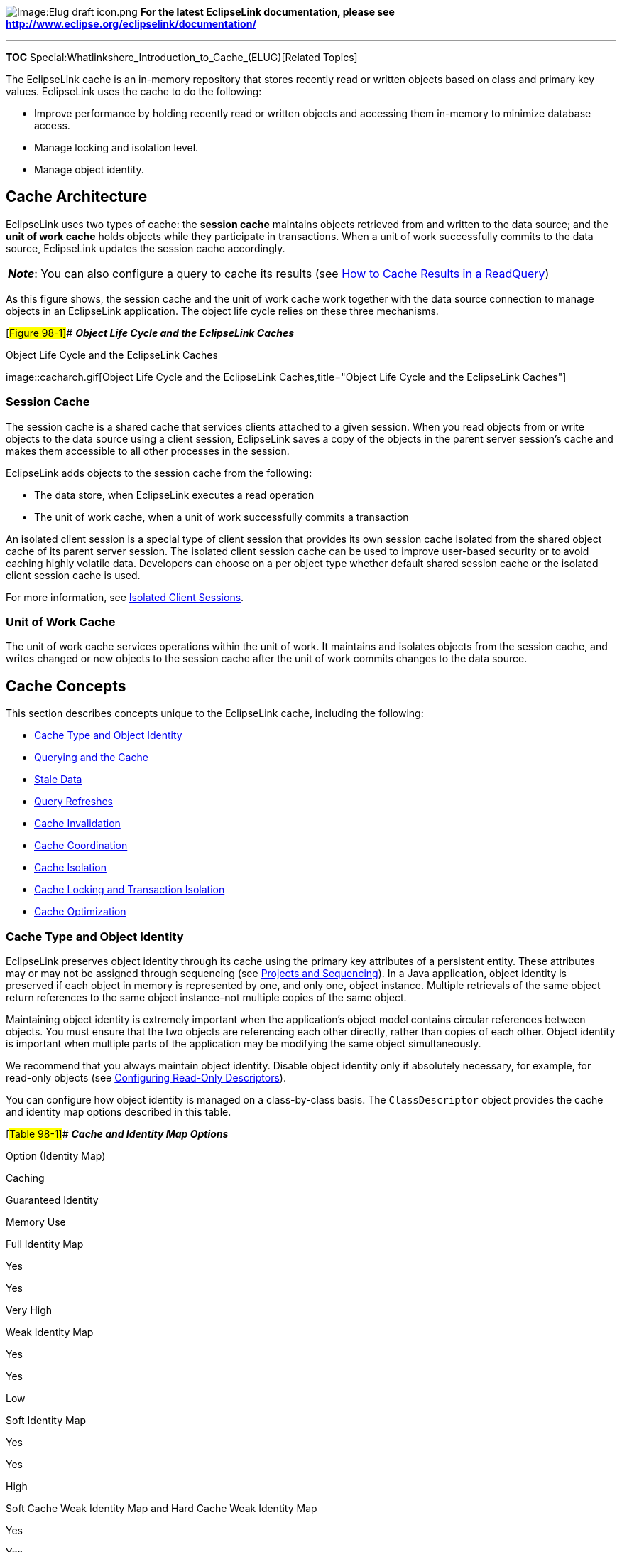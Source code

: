 image:Elug_draft_icon.png[Image:Elug draft
icon.png,title="Image:Elug draft icon.png"] *For the latest EclipseLink
documentation, please see
http://www.eclipse.org/eclipselink/documentation/*

'''''

*TOC* Special:Whatlinkshere_Introduction_to_Cache_(ELUG)[Related Topics]

The EclipseLink cache is an in-memory repository that stores recently
read or written objects based on class and primary key values.
EclipseLink uses the cache to do the following:

* Improve performance by holding recently read or written objects and
accessing them in-memory to minimize database access.
* Manage locking and isolation level.
* Manage object identity.

== Cache Architecture

EclipseLink uses two types of cache: the *session cache* maintains
objects retrieved from and written to the data source; and the *unit of
work cache* holds objects while they participate in transactions. When a
unit of work successfully commits to the data source, EclipseLink
updates the session cache accordingly.

[width="100%",cols="<100%",]
|===
|*_Note_*: You can also configure a query to cache its results (see
link:Using%20Advanced%20Query%20API%20(ELUG)[How to Cache Results in a
ReadQuery])
|===

As this figure shows, the session cache and the unit of work cache work
together with the data source connection to manage objects in an
EclipseLink application. The object life cycle relies on these three
mechanisms.

[#Figure 98-1]## *_Object Life Cycle and the EclipseLink Caches_*

.Object Life Cycle and the EclipseLink Caches
image::cacharch.gif[Object Life Cycle and the EclipseLink
Caches,title="Object Life Cycle and the EclipseLink Caches"]

=== Session Cache

The session cache is a shared cache that services clients attached to a
given session. When you read objects from or write objects to the data
source using a client session, EclipseLink saves a copy of the objects
in the parent server session’s cache and makes them accessible to all
other processes in the session.

EclipseLink adds objects to the session cache from the following:

* The data store, when EclipseLink executes a read operation
* The unit of work cache, when a unit of work successfully commits a
transaction

An isolated client session is a special type of client session that
provides its own session cache isolated from the shared object cache of
its parent server session. The isolated client session cache can be used
to improve user-based security or to avoid caching highly volatile data.
Developers can choose on a per object type whether default shared
session cache or the isolated client session cache is used.

For more information, see
link:Introduction%20to%20EclipseLink%20Sessions%20(ELUG)#Isolated_Client_Sessions[Isolated
Client Sessions].

=== Unit of Work Cache

The unit of work cache services operations within the unit of work. It
maintains and isolates objects from the session cache, and writes
changed or new objects to the session cache after the unit of work
commits changes to the data source.

== Cache Concepts

This section describes concepts unique to the EclipseLink cache,
including the following:

* link:#Cache_Type_and_Object_Identity[Cache Type and Object Identity]
* link:#Querying_and_the_Cache[Querying and the Cache]
* link:#Stale_Data[Stale Data]
* link:#Query_Refreshes[Query Refreshes]
* link:#Cache_Invalidation[Cache Invalidation]
* link:#Cache_Coordination[Cache Coordination]
* link:#Cache_Isolation[Cache Isolation]
* link:#Cache_Locking_and_Transaction_Isolation[Cache Locking and
Transaction Isolation]
* link:#Cache_Optimization[Cache Optimization]

=== Cache Type and Object Identity

EclipseLink preserves object identity through its cache using the
primary key attributes of a persistent entity. These attributes may or
may not be assigned through sequencing (see
link:Introduction%20to%20Projects_(ELUG)#Projects_and_Sequencing[Projects
and Sequencing]). In a Java application, object identity is preserved if
each object in memory is represented by one, and only one, object
instance. Multiple retrievals of the same object return references to
the same object instance–not multiple copies of the same object.

Maintaining object identity is extremely important when the
application’s object model contains circular references between objects.
You must ensure that the two objects are referencing each other
directly, rather than copies of each other. Object identity is important
when multiple parts of the application may be modifying the same object
simultaneously.

We recommend that you always maintain object identity. Disable object
identity only if absolutely necessary, for example, for read-only
objects (see link:Configuring%20a%20Descriptor%20(ELUG)[Configuring
Read-Only Descriptors]).

You can configure how object identity is managed on a class-by-class
basis. The `+ClassDescriptor+` object provides the cache and identity
map options described in this table.

[#Table 98-1]## *_Cache and Identity Map Options_*

Option (Identity Map)

Caching

Guaranteed Identity

Memory Use

Full Identity Map

Yes

Yes

Very High

Weak Identity Map

Yes

Yes

Low

Soft Identity Map

Yes

Yes

High

Soft Cache Weak Identity Map and Hard Cache Weak Identity Map

Yes

Yes

Medium-high

No Identity Map

No

No

None

For more information, see
link:#Guidelines_for_Configuring_the_Cache_and_Identity_Maps[Guidelines
for Configuring the Cache and Identity Maps].

==== Full Identity Map

This option provides full caching and guaranteed identity: objects are
never flushed from memory unless they are deleted.

It caches all objects and does not remove them. Cache size doubles
whenever the maximum size is reached. This method may be
memory-intensive when many objects are read. Do not use this option on
batch operations.

We recommend using this identity map when the data set size is small and
memory is in large supply.

==== Weak Identity Map

This option is similar to the full identity map, except that the map
holds the objects by using weak references. This method allows full
garbage collection and provides full caching and guaranteed identity.

The weak identity map uses less memory than full identity map but also
does not provide a durable caching strategy across client/server
transactions. Objects are available for garbage collection when the
application no longer references them on the server side (that is, from
within the server JVM).

==== Soft Identity Map

This option is similar to the weak identity map, except that the map
uses soft references instead of weak references. This method allows full
garbage collection and provides full caching and guaranteed identity.

The soft identity map allows for optimal caching of the objects, while
still allowing the JVM to garbage collect the objects if memory is low.

==== Soft Cache Weak Identity Map and Hard Cache Weak Identity Map

These options are similar to the weak identity map except that they
maintain a most frequently used subcache. The subcache uses soft or hard
references to ensure that these objects are garbage-collected only if
the system is low on memory.

The soft cache weak identity map and hard cache weak identity map
provide more efficient memory use. They release objects as they are
garbage-collected, except for a fixed number of most recently used
objects. Note that weakly cached objects might be flushed if the
transaction spans multiple client/server invocations. The size of the
subcache is proportional to the size of the identity map as specified by
the `+ClassDescriptor+` method `+setIdentityMapSize+`. You should set
this cache size to be as large as the maximum number of objects (of the
same type) referenced within a transaction (see
link:Configuring%20a%20Descriptor%20(ELUG)#Configuring_Cache_Type_and_Size_at_the_Descriptor_Level[Configuring
Cache Type and Size at the Descriptor Level]).

We recommend using this identity map in most circumstances as a means to
control memory used by the cache.

For more information, see
link:#What_you_may_need_to_Know_About_the_Internals_of_Weak,_Soft,_and_Hard_Identity_Maps[What
you may need to Know About the Internals of Weak&#44; Soft&#44; and Hard
Identity Maps].

==== No Identity Map

This option does not preserve object identity and does not cache
objects.

We do not recommend using the no identity map option. Instead, review
the alternatives of cache invalidation and isolated caching.

==== Guidelines for Configuring the Cache and Identity Maps

You can configure the cache at the project
(link:Configuring%20a%20Project%20(ELUG)#Configuring_Cache_Type_and_Size_at_the_Project_Level[Configuring
Cache Type and Size at the Project Level]) or descriptor
(link:Configuring%20a%20Descriptor%20(ELUG)#Configuring_Cache_Type_and_Size_at_the_Descriptor_Level[Configuring
Cache Type and Size at the Descriptor Level]) level.

Use the following guidelines when configuring your cache and identity
map:

* If objects with a long life span and object identity are important,
use a `+SoftIdentityMap+`, `+SoftCacheWeakIdentityMap+` or
`+HardCacheWeakIdentityMap+` policy. For more information on when to
choose one or the other, see
link:#What_you_may_need_to_Know_About_the_Internals_of_Weak,_Soft,_and_Hard_Identity_Maps[What
you may need to Know About the Internals of Weak&#44; Soft&#44; and Hard
Identity Maps].
* If object identity is important, but caching is not, use a
`+WeakIdentityMap+` policy.
* If an object has a long life span or requires frequent access, or
object identity is important, use a `+FullIdentityMap+` policy.

[width="100%",cols="<100%",]
|===
|*WARNING:* Use the `+FullIdentityMap+` only if the class has a small
number of finite instances. Otherwise, a memory leak will occur.’’’
|===

* If an object has a short life span or requires frequent access, and
identity is not important, use a `+CacheIdentityMap+` policy.

* If objects are discarded immediately after being read from the
database, such as in a batch operation, use a `+NoIdentityMap+` policy.
The `+NoIdentityMap+` does not preserve object identity.

[width="100%",cols="<100%",]
|===
|*Note:* We do not recommend the use of `+CacheIdentityMap+` and
`+NoIdentityMap+` policies.
|===

==== What You May Need to Know About the Internals of Weak, Soft, and Hard Identity Maps

The `+WeakIdentiyMap+` and `+SoftIdentityMap+` use JVM weak and soft
references to ensure that any object referenced by the application is
held in the cache. Once the application releases its’ reference to the
object, the JVM is free to garbage collection the objects. When a weak
and soft reference is garbage collected - is determined by the JVM. In
general one could expect a weak reference to be garbage collected on
each JVM garbage collector, and a soft reference to be garbage collected
when the JVM determines memory is low.

The `+SoftCacheWeakIdentityMap+` and `+HardCacheWeakIdentityMap+` types
of identity map contain the following two caches:

* Reference cache: implemented as a `+LinkedList+` that contains soft or
hard references, respectively.
* Weak cache: implemented as a `+HashMap+` that contains weak
references.

When you create a `+SoftCacheWeakIdentityMap+` or
`+HardCacheWeakIdentityMap+` with a specified size, the reference cache
`+LinkedList+` is exactly this size. The weak cache `+HashMap+` is
initialized to 100 percent of the specified size: the weak cache will
grow when more objects than the specified size are read in. Because
EclipseLink does not control garbage collection, the JVM can reap the
weakly held objects whenever it sees fit.

Because the reference cache is implemented as a `+LinkedList+`, new
objects are added to the end of the list. Because of this, it is by
nature a least recently used (LRU) cache: fixed size, object at the top
of the list is deleted, provided the maximum size has been reached.

The `+SoftCacheWeakIdentityMap+` and `+HardCacheWeakIdentityMap+` are
essentially the same type of identity map. The
`+HardCacheWeakIdentityMap+` was constructed to work around an issue
with some JVMs.

If your application reaches a low system memory condition frequently
enough, or if your platform’s JVM treats weak and soft references the
same, the objects in the reference cache may be garbage-collected so
often that you will not benefit from the performance improvement
provided by it. If this is the case, we recommend that you use the
`+HardCacheWeakIdentityMap+`. It is identical to the
`+SoftCacheWeakIdentityMap+` except that it uses hard references in the
reference cache. This guarantees that your application will benefit from
the performance improvement provided by it.

When an object in a `+HardCacheWeakIdentityMap+` or
`+SoftCacheWeakIdentityMap+` is pushed out of the reference cache, it
gets put in the weak cache. Although it is still cached, EclipseLink
cannot guarantee that it will be there for any length of time because
the JVM can decide to garbage-collect weak references at anytime.

=== Querying and the Cache

A query that is run against the shared session cache is known as an
*in-memory query*. Careful configuration of in-memory querying can
improve performance (see
link:Introduction%20to%20EclipseLink%20Queries%20(ELUG)#How_to_Use_In-Memory_Queries[How
to Use In-Memory Queries]).

By default, a query that looks for a single object based on primary key
attempts to retrieve the required object from the cache first, searches
the data source only if the object is not in the cache. All other query
types search the database first, by default. You can specify whether a
given query runs against the in-memory cache, the database, or both.

For more information, see
link:Introduction%20to%20EclipseLink%20Queries%20(ELUG)[Queries and the
Cache].

=== Handling Stale Data

*Stale data* is an artifact of caching, in which an object in the cache
is not the most recent version committed to the data source. To avoid
stale data, implement an appropriate cache locking strategy.

By default, EclipseLink optimizes concurrency to minimize cache locking
during read or write operations. Use the default EclipseLink isolation
level, unless you have a very specific reason to change it. For more
information on isolation levels in EclipseLink, see
link:#Cache_Isolation[Cache Isolation].

Cache locking regulates when processes read or write an object.
Depending on how you configure it, cache locking determines whether a
process can read or write an object that is in use within another
process.

A well-managed cache makes your application more efficient. There are
very few cases in which you turn the cache off entirely, because the
cache reduces database access, and is an important part of managing
object identity.

To make the most of your cache strategy and to minimize your
application’s exposure to stale data, we recommend the following:

* link:#Configuring_a_Locking_Policy[Configuring a Locking Policy]
* link:#Configuring_the_Cache_on_a_Per-Class_Basis[Configuring the Cache
on a Per-Class Basis]
* link:#Forcing_a_Cache_Refresh_when_Required_on_a_Per-Query_Basis[Forcing
a Cache Refresh when Required on a Per-Query Basis]
* link:#Configuring_Cache_Invalidation[Configuring Cache Invalidation]
* link:#Configuring_Cache_Coordination[Configuring Cache Coordination]

==== Configuring a Locking Policy

Make sure you configure a locking policy so that you can prevent or at
least identify when values have already changed on an object you are
modifying. Typically, this is done using optimistic locking. EclipseLink
offers several locking policies such as numeric version field,
time-stamp version field, and some or all fields.

For more information, see
link:Configuring%20a%20Descriptor%20(ELUG)[Configuring Locking Policy].

==== Configuring the Cache on a Per-Class Basis

If other applications can modify the data used by a particular class,
use a weaker style of cache for the class. For example, the
`+SoftCacheWeakIdentityMap+` or `+WeakIdentityMap+` minimizes the length
of time the cache maintains an object whose reference has been removed.

For more information, see
link:Configuring%20a%20Descriptor%20(ELUG)#Configuring_Cache_Type_and_Size_at_the_Descriptor_Level[Configuring
Cache Type and Size at the Descriptor Level].

==== Forcing a Cache Refresh when Required on a Per-Query Basis

Any query can include a flag that forces EclipseLink to go to the data
source for the most up-to-date version of selected objects and update
the cache with this information.

For more information, see the following:

* link:#Cache_Refresh_API[Cache Refresh API]
* link:Using%20Basic%20Query%20API%20(ELUG)#Using_DatabaseQuery_Queries[Using
DatabaseQuery Queries]
* link:Using%20Basic%20Query%20API%20(ELUG)#Using_Named_Queries[Using
Named Queries]

==== Configuring Cache Invalidation

Using descriptor API, you can designate an object as invalid: when any
query attempts to read an invalid object, EclipseLink will go to the
data source for the most up to date version of that object and update
the cache with this information. You can manually designate an object as
invalid or use a `+CacheInvalidationPolicy+` to control the conditions
under which an object is designated invalid.

For more information, see link:#Cache_Invalidation[Cache Invalidation].

==== Configuring Cache Coordination

If your application is primarily read-based and the changes are all
being performed by the same Java application operating with multiple,
distributed sessions, you may consider using the EclipseLink cache
coordination feature. Although this will not prevent stale data, it
should greatly minimize it.

For more information, see link:#Cache_Coordination[Cache Coordination].

=== Explicit Query Refreshes

Some distributed systems require only a small number of objects to be
consistent across the servers in the system. Conversely, other systems
require that several specific objects must always be guaranteed to be
up-to-date, regardless of the cost. If you build such a system, you can
explicitly refresh selected objects from the database at appropriate
intervals, without incurring the full cost of distributed cache
coordination.

To implement this type of strategy, do the following:

[arabic]
. Configure a set of queries that refresh the required objects.
. Establish an appropriate refresh policy.
. Invoke the queries as required to refresh the objects.

==== Refresh Policy

When you execute a query, if the required objects are in the cache,
EclipseLink returns the cached objects without checking the database for
a more recent version. This reduces the number of objects that
EclipseLink must build from database results, and is optimal for
noncoordinated cache environments. However, this may not always be the
best strategy for a coordinated cache environment.

To override this behavior, set a refresh policy that specifies that the
objects from the database always take precedence over objects in the
cache. This updates the cached objects with the data from the database.

You can implement this type of refresh policy on each EclipseLink
descriptor, or just on certain queries, depending upon the nature of the
application.

For more information, see the following:

* link:Configuring%20a%20Descriptor%20(ELUG)[Configuring Cache
Refreshing]
* link:Introduction%20to%20EclipseLink%20Queries%20(ELUG)[How to Refresh
the Cache]

[cols="<",]
|===
|*Note:* Refreshing does not prevent phantom reads from occurring.
|===

=== Cache Invalidation

By default, objects remain in the session cache until they are
explicitly deleted (see
link:Using%20Basic%20Unit%20of%20Work%20API%20(ELUG)[Deleting Objects])
or garbage collected when using a weak identity map (see
link:Configuring%20a%20Project%20(ELUG)[Configuring Cache Type and Size
at the Project Level]).

Alternatively, you can configure any object with a
`+CacheInvalidationPolicy+` that lets you specify, either automatically
or manually, under what circumstances a cached object is invalid: when
any query attempts to read an invalid object, EclipseLink will go to the
data source for the most up-to-date version of that object, and update
the cache with this information.

You can use any of the following `+CacheInvalidationPolicy+` instances:

* `+DailyCacheInvalidationPolicy+`: the object is automatically flagged
as invalid at a specified time of day.
* `+NoExpiryCacheInvalidationPolicy+`: the object can only be flagged as
invalid by explicitly calling
`+org.eclipse.persistence.sessions.IdentityMapAccessor+` method
`+invalidateObject+`.
* `+TimeToLiveCacheInvalidationPolicy+`: the object is automatically
flagged as invalid after a specified time period has elapsed since the
object was read.

You can configure a cache invalidation policy in the following ways:

* At the project level that applies to all objects (
link:Configuring%20a%20Project%20(ELUG)[Configuring Cache Expiration at
the Project Level])
* At the descriptor level to override the project level configuration on
a per-object basis (
link:Configuring%20a%20Descriptor%20(ELUG)[Configuring Cache Expiration
at the Descriptor Level])
* At the query level that applies to the results returned by the query
(link:Using%20Advanced%20Query%20API%20(ELUG)[How to Configure Cache
Expiration at the Query Level])

If you configure a query to cache results in its own internal cache (see
link:Introduction%20to%20EclipseLink%20Queries%20(ELUG)[How to Cache
Query Results in the Query Cache]), the cache invalidation policy you
configure at the query level applies to the query’s internal cache in
the same way it would apply to the session cache.

If you are using a coordinated cache (see link:#Cache_Coordination[Cache
Coordination]), you can customize how EclipseLink communicates the fact
that an object has been declared invalid. For more information, see
link:Configuring%20a%20Descriptor%20(ELUG)#Configuring_Cache_Coordination_Change_Propagation_at_the_Descriptor_Level[Configuring
Cache Coordination Change Propagation at the Descriptor Level].

=== Cache Coordination

The need to maintain up-to-date data for all applications is a key
design challenge for building a distributed application. The difficulty
of this increases as the number of servers within an environment
increases. EclipseLink provides a distributed cache coordination feature
that ensures data in distributed applications remains current.

Cache coordination reduces the number of optimistic lock exceptions
encountered in a distributed architecture, and decreases the number of
failed or repeated transactions in an application. However, cache
coordination in no way eliminates the need for an effective locking
policy. To effectively ensure working with up-to-date data, cache
coordination must be used with optimistic or pessimistic locking. We
recommend that you use cache coordination with an optimistic locking
policy (see
link:Configuring%20a%20Descriptor%20(ELUG)#Configuring_Locking_Policy[Configuring
Locking Policy]).

You can use cache invalidation to improve cache coordination efficiency.
For more information, see link:#Cache_Invalidation[Cache Invalidation].

=== Cache Isolation

Isolated client sessions provide a mechanism for disabling the shared
server session cache. Any classes marked as isolated only cache objects
relative to the life cycle of their client session. These classes never
utilize the shared server session cache. This is the best mechanism to
prevent caching as it is configured on a per-class basis allowing
caching for some classes, and denying for others.

For more information, see
link:Introduction%20to%20EclipseLink%20Sessions%20(ELUG)#Isolated_Client_Sessions[Isolated
Client Sessions].

=== Cache Locking and Transaction Isolation

By default, EclipseLink optimizes concurrency to minimize cache locking
during read or write operations. Use the default EclipseLink transaction
isolation configuration unless you have a very specific reason to change
it.

For more information, see
link:Using%20Advanced%20Unit%20of%20Work%20API%20(ELUG)[Database
Transaction Isolation Levels].

=== Cache Optimization

Tune the EclipseLink cache for each class to help eliminate the need for
distributed cache coordination. Always tune these settings before
implementing cache coordination.

For more information, see
link:Optimizing%20the%20EclipseLink%20Application%20(ELUG)[Optimizing
Cache].

== Cache Coordination

As the following figure shows, cache coordination is a session feature
that allows multiple, possibly distributed, instances of a session to
broadcast object changes among each other so that each session’s cache
is either kept up-to-date or notified that the cache must update an
object from the data source the next time it is read.

[width="100%",cols="<100%",]
|===
|*Note:* You cannot use isolated client sessions (see
link:Introduction%20to%20EclipseLink%20Sessions%20(ELUG)#Isolated_Client_Sessions[Isolated
Client Sessions]) with cache coordination.
|===

[#Figure 98-2]## *_Cache Coordination_*

.Cache Coordination
image::cachcord.gif[Cache Coordination,title="Cache Coordination"]

When sessions are distributed, that is, when an application contains
multiple sessions (in the same JVM, in multiple JVMs, possibly on
different servers), as long as the servers hosting the sessions are
interconnected on the network, sessions can participate in cache
coordination. Coordinated cache types that require discovery services
also require the servers to support User Datagram Protocol (UDP)
communication and multicast configuration (for more information, see
link:#Coordinated_Cache_Architecture[Coordinated Cache Architecture]).

This section describes the following:

* link:#When_to_Use_Cache_Coordination[When to Use Cache Coordination]
* link:#Coordinated_Cache_Architecture[Coordinated Cache Architecture]
* link:#Coordinated_Cache[Coordinated Cache Types]
* link:#Custom_Coordinated_Cache[Custom Coordinated Cache]

For more information, see
link:Configuring%20a%20Coordinated%20Cache%20(ELUG)[Configuring a
Coordinated Cache].

=== When to Use Cache Coordination

Cache coordination can enhance performance and reduce the likelihood of
stale data for applications that have the following characteristics:

* Changes are all being performed by the same Java application operating
with multiple, distributed sessions
* Primarily read-based
* Regularly requests and updates the same objects

To maximize performance, avoid cache coordination for applications that
do not have these characteristics. For more information about
alternatives to cache coordination, see
link:Optimizing%20the%20EclipseLink%20Application%20(ELUG)#Optimizing_Cache[Optimizing
Cache].

Cache coordination enhances performance mainly by avoiding data source
access.

Cache coordination reduces the occurrence of stale data by increasing
the likelihood that distributed caches are kept up-to-date with changes
and are notified when one of the distributed caches must update an
object from the data source the next time it is read.

Cache coordination reduces the number of optimistic lock exceptions
encountered in a distributed architecture, and decreases the number of
failed or repeated transactions in an application. However, cache
coordination in no way eliminates the need for an effective locking
policy. To effectively ensure working with up-to-date data, cache
coordination must be used with optimistic or pessimistic locking. We
recommend that you use cache coordination with an optimistic locking
policy (see
link:Configuring%20a%20Descriptor%20(ELUG)#Configuring_Locking_Policy[Configuring
Locking Policy]).

For other options to reduce the likelihood of stale data, see
link:#Stale_Data[Stale Data].

=== Coordinated Cache Architecture

EclipseLink provides coordinated cache implementations that perform
discovery and message transport services using various technologies
including the following:

* Java Message Service (JMS) – See link:#JMS_Coordinated_Cache[JMS
Coordinated Cache]
* Remote Method Invocation (RMI) – See link:#RMI_Coordinated_Cache[RMI
Coordinated Cache]
* Common Object Request Broker Architecture (CORBA) – See
link:#CORBA_Coordinated_Cache[CORBA Coordinated Cache]

Regardless of the type of discovery and message transport you choose to
use, the following are the principal objects that provide coordinated
cache functionality:

* link:#Session[Session]
* link:#Descriptor[Descriptor]
* link:#Unit_of_Work[Unit of Work]

==== Session

When you enable a session for change propagation, the session provides
discovery and message transport services using either JMS, RMI, CORBA,
or Oracle Application Server 10g Cluster.

Discovery services ensure that sessions announce themselves to other
sessions participating in cache coordination. Discovery services use UDP
communication and multicast configuration to monitor sessions as they
join and leave the coordinated cache. All coordinated cache types
(except JMS) require discovery services.

Message transport services allow the session to broadcast object change
notifications to other sessions participating in cache coordination when
a unit of work from this session commits a change.

==== Descriptor

You can configure how object changes are broadcast on a
descriptor-by-descriptor basis. This lets you fine-tune the type of
notification to make.

For example, for an object with few attributes, you can configure its
descriptor to send object changes. For an object with many attributes,
it may be more efficient to configure its descriptor so that the object
is flagged as invalid (so that other sessions will know to update the
object from the data source the next time it is read).

==== Unit of Work

Only changes committed by a unit of work are subject to propagation when
cache coordination is enabled. The unit of work computes the appropriate
change set based on the descriptor configuration of affected objects.

=== Coordinated Cache Types

You can create the following types of coordinated cache:

* link:#JMS_Coordinated_Cache[JMS Coordinated Cache]
* link:#RMI_Coordinated_Cache[RMI Coordinated Cache]
* link:#CORBA_Coordinated_Cache[CORBA Coordinated Cache]

==== JMS Coordinated Cache

For a JMS coordinated cache, when a particular session’s coordinated
cache starts up, it uses its JNDI naming service information to locate
and create a connection to the JMS server. The coordinated cache is
ready when all participating sessions are connected to the same topic on
the same JMS server. At this point, sessions can start sending and
receiving object change messages. You can then configure all sessions
that are participating in the same coordinated cache with the same JMS
and JNDI naming service information.

Because you must supply the necessary information to connect to the JMS
Topic, a JMS coordinated cache does not use a discovery service.

If you do use cache coordination, we recommend that you use JMS cache
coordination: JMS is robust, easy to configure, and provides efficient
support for asynchronous change propagation.

For more information, see
link:Configuring%20a%20JMS%20Coordinated%20Cache%20(ELUG)#Configuring_a_JMS_Coordinated_Cache[Configuring
a JMS Coordinated Cache].

For more information on configuring JMS, refer to your see JMS
provider’s documentation.

==== RMI Coordinated Cache

For an RMI coordinated cache, when a particular session’s coordinated
cache starts up, the session binds its connection in its naming service
(either an RMI registry or JNDI), creates an announcement message (that
includes its own naming service information), and broadcasts the
announcement to its multicast group (see
link:Configuring%20a%20Coordinated%20Cache%20(ELUG)#Configuring_a_Multicast_Group_Address[Configuring
a Multicast Group Address] and
link:Configuring%20a%20Coordinated%20Cache%20(ELUG)#Configuring_a_Multicast_Port[Configuring
a Multicast Port]). When a session that belongs to the same multicast
group receives this announcement, it uses the naming service information
in the announcement message to establish bidirectional connections with
the newly announced session’s coordinated cache. The coordinated cache
is ready when all participating sessions are interconnected in this way,
at which point sessions can start sending and receiving object change
messages. You can then configure each session with naming information
that identifies the host on which the session is deployed.

If you do use cache coordination, we recommend that you use RMI cache
coordination only if you require synchronous change propagation (see
link:Configuring%20a%20Coordinated%20Cache%20(ELUG)#Configuring_the_Synchronous_Change_Propagation_Mode[Configuring
the Synchronous Change Propagation Mode]).

EclipseLink also supports cache coordination using RMI over the Internet
Inter-ORB Protocol (IIOP). An RMI/IIOP coordinated cache uses RMI (and a
JNDI naming service) for discovery and message transport services.

[width="100%",cols="<100%",]
|===
|*Note:* If you use an RMI coordinated cache, we recommend that you use
RMI/IIOP only if absolutely necessary.
|===

For more information, see
link:Configuring%20an%20RMI%20Coordinated%20Cache%20(ELUG)#Configuring_an_RMI_Coordinated_Cache[Configuring
an RMI Coordinated Cache].

==== CORBA Coordinated Cache

For a CORBA coordinated cache, when a particular session’s coordinated
cache starts up, the session binds its connection in JNDI, creates an
announcement message (that includes its own JNDI naming service
information), and broadcasts the announcement to its multicast group
(see
link:Configuring%20a%20Coordinated%20Cache%20(ELUG)#Configuring_a_Multicast_Group_Address[Configuring
a Multicast Group Address] and
link:Configuring%20a%20Coordinated%20Cache%20(ELUG)#Configuring_a_Multicast_Port[Configuring
a Multicast Port]). When a session that belongs to the same multicast
group receives this announcement, it uses the naming service information
in the announcement message to establish bidirectional connections with
the newly announced session’s coordinated cache. The coordinated cache
is ready when all participating sessions are interconnected in this way,
at which point, sessions can start sending and receiving object change
messages. You can then configure each session with naming information
that identifies the host on which the session is deployed.

Currently, EclipseLink provides support for the Sun Object Request
Broker.

For more information on configuring a CORBA coordinated cache, see
link:Configuring%20a%20CORBA%20Coordinated%20Cache%20(ELUG)[Configuring
a CORBA Coordinated Cache].

=== Custom Coordinated Cache

Using the classes in `+org.eclipse.persistence.sessions.coordination+`
package, you can define your own coordinated cache for custom solutions.

Once you have created the required cache coordination classes, for more
information on configuring a user-defined coordinated cache, see
link:Configuring%20a%20Custom%20Coordinated%20Cache%20(ELUG)[Configuring
a Custom Coordinated Cache].

== Cache API

To configure the EclipseLink cache, you use the appropriate API in the
following objects:

* link:#Object_Identity_API[Object Identity API]
* link:#Cache_Refresh_API[Cache Refresh API]
* link:#Cache_Invalidation_API[Cache Invalidation API]
* link:#Cache_Coordination_API[Cache Coordination API]

=== Object Identity API

You configure object identity using the following `+ClassDescriptor+`
API:

[#Example 98-1]##

`+useCacheIdentityMap()+`

`+useFullIdentityMap()+`

`+useHardCacheWeakIdentityMap()+`

`+useNoIdentityMap()+`

`+useSoftCacheWeakIdentityMap()+`

`+useWeakIdentityMap()+`

`+useSoftIdentityMap() +`

For more information, see
link:Configuring%20a%20Descriptor%20(ELUG)#Configuring_Cache_Type_and_Size_at_the_Descriptor_Level[Configuring
Cache Type and Size at the Descriptor Level].

=== Cache Refresh API

You configure cache refresh using the following `+ClassDescriptor+` API:

[#Example 98-2]##

`+alwaysRefreshCache()+`

`+alwaysRefreshCacheOnRemote()+`

`+disableCacheHits()+`

`+disableCacheHitsOnRemote()+`

`+onlyRefreshCacheIfNewerVersion()+`

You can also configure cache refresh using the following API calls:

* `+Session+`: `+refreshObject+` method
* `+DatabaseSession+` and `+UnitOfWork: refreshAndLockObject+` methods
* `+ObjectLevelReadQuery: refreshIdentityMapResult+` and
`+refreshRemoteIdentityMapResult+` methods

For more information, see
link:Configuring%20a%20Descriptor%20(ELUG)#Configuring_Cache_Refreshing[Configuring
Cache Refreshing].

=== Cache Invalidation API

You configure cache invalidation using `+ClassDescriptor+` methods
`+getCacheInvalidationPolicy+` and `+setCacheInvalidationPolicy+` to
configure an
`+org.eclipse.persistence.descriptors.invalidation.CacheInvalidationPolicy+`.

You can use any of the following `+CacheInvalidationPolicy+` instances:

* `+DailyCacheInvalidationPolicy+`: The object is automatically flagged
as invalid at a specified time of day.
* `+NoExpiryCacheInvalidationPolicy+`: The object can only be flagged as
invalid by explicitly calling
`+org.eclipse.persistence.sessions.IdentityMapAccessor+` method
`+invalidateObject+`.
* `+TimeToLiveCacheInvalidationPolicy+`: The object is automatically
flagged as invalid after a specified time period has elapsed since the
object was read.

You can also configure cache invalidation using a variety of API calls
accessible through the `+Session+`. The
`+org.eclipse.persistence.sessions.IdentityMapAccessor+` provides the
following methods:

* `+getRemainingValidTime+`: Returns the remaining life of the specified
object. This time represents the difference between the next expiry time
of the object and its read time.
* `+invalidateAll+`: Sets all objects for all classes to be invalid in
EclipseLink identity maps.
* `+invalidateClass(Class klass)+` and
`+invalidateClass(Class klass, boolean recurse)+`: Set all objects of a
specified class to be invalid in EclipseLink identity maps.
* `+invalidateObject(Object object)+`,
`+invalidateObject(Record rowWithPrimaryKey, Class klass)+` and
`+invalidateObject(Vector primaryKey, Class klass)+`: Set an object to
be invalid in EclipseLink identity maps.
* `+invalidateObjects(Expression selectionCriteria)+` and
`+invalidateObjects(Vector collection)+`: Set all objects from the
specified Expression/collection to be invalid in EclipseLink identity
maps.
* `+isValid(Record recordContainingPrimaryKey, Class theClass)+`,
`+isValid(Object object)+` and
`+isValid(java.util.Vector primaryKey, Class theClass)+`: Return
`+true+` if the object is valid in EclipseLink identity maps.

For more information, see the following:

* link:Configuring%20a%20Project%20(ELUG)#Configuring_Cache_Expiration_at_the_Project_Level[Configuring
Cache Expiration at the Project Level]
* link:Configuring%20a%20Descriptor%20(ELUG)#Configuring_Cache_Expiration_at_the_Descriptor_Level[Configuring
Cache Expiration at the Descriptor Level]
* link:Using%20Advanced%20Query%20API%20(ELUG)#How_to_Configure_Cache_Expiration_at_the_Query_Level[How
to Configure Cache Expiration at the Query Level]

=== Cache Coordination API

Configure cache coordination using the following `+Session+` methods:

[#Example 98-3]##

`+Session.getCommandManager().+`
`+    setShouldPropagateAsynchronously(boolean)+`

`+Session.getCommandManager().getDiscoveryManager().+`
`+    setAnnouncementDelay()+` `+    setMulticastGroupAddress()+`
`+    setMulticastPort()+` `+    setPacketTimeToLive()+`

`+Session.getCommandManager().getTransportManager().+`
`+    setEncryptedPassword()+` `+    setInitialContextFactoryName()+`
`+    setLocalContextProperties(Hashtable)+`
`+    setNamingServiceType() +`_`+passing\'\' \'\'in\'\' \'\'one\'\' \'\'of:+`_
`+        TransportManager.JNDI_NAMING_SERVICE+`
`+        TransportManager.REGISTRY_NAMING_SERVICE+`
`+    setPassword()+` `+    setRemoteContextProperties(Hashtable)+`
`+    setShouldRemoveConnectionOnError()+` `+    setUserName()+`

You configure how object changes are propagated using the following
`+ClassDescriptor+` methods:

[#Example 98-4]##

`+setCacheSynchronizationType() +`_`+passing\'\' \'\'in\'\' \'\'one\'\' \'\'of:+`_
`+    ClassDescriptor.DO_NOT_SEND_CHANGES+`
`+    ClassDescriptor.INVALIDATE_CHANGED_OBJECTS+`
`+    ClassDescriptor.SEND_NEW_OBJECTS_WITH_CHANGES+`
`+    ClassDescriptor.SEND_OBJECT_CHANGES+`

For more information, see
link:Configuring%20a%20Coordinated%20Cache%20(ELUG)#i1128398[Configuring
Common Coordinated Cache Options].

'''''

_link:EclipseLink_User's_Guide_Copyright_Statement[Copyright Statement]_

Category:_EclipseLink_User's_Guide[Category: EclipseLink User’s Guide]
Category:_Release_1[Category: Release 1] Category:_Concept[Category:
Concept]
